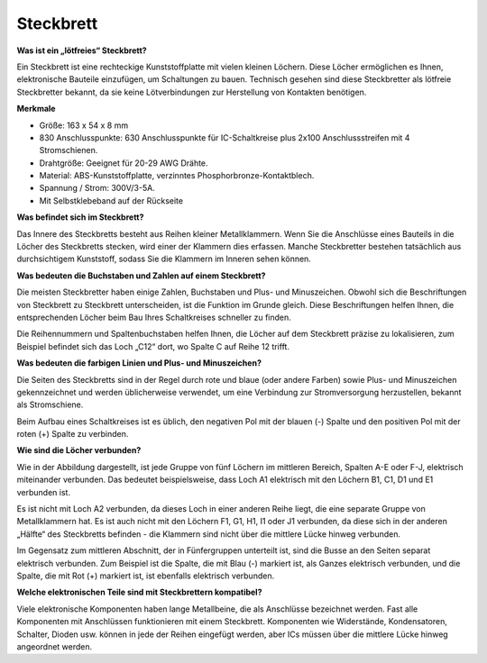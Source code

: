 .. _cpn_breadboard:

Steckbrett
==============

**Was ist ein „lötfreies“ Steckbrett?**

.. image:: img/breadboard.png
    :width: 600
    :align: center

Ein Steckbrett ist eine rechteckige Kunststoffplatte mit vielen kleinen Löchern. Diese Löcher ermöglichen es Ihnen, elektronische Bauteile einzufügen, um Schaltungen zu bauen. Technisch gesehen sind diese Steckbretter als lötfreie Steckbretter bekannt, da sie keine Lötverbindungen zur Herstellung von Kontakten benötigen.

**Merkmale**

* Größe: 163 x 54 x 8 mm
* 830 Anschlusspunkte: 630 Anschlusspunkte für IC-Schaltkreise plus 2x100 Anschlussstreifen mit 4 Stromschienen.
* Drahtgröße: Geeignet für 20-29 AWG Drähte.
* Material: ABS-Kunststoffplatte, verzinntes Phosphorbronze-Kontaktblech.
* Spannung / Strom: 300V/3-5A.
* Mit Selbstklebeband auf der Rückseite

**Was befindet sich im Steckbrett?**

.. image:: img/breadboard_internal.png
    :width: 600
    :align: center

Das Innere des Steckbretts besteht aus Reihen kleiner Metallklammern. Wenn Sie die Anschlüsse eines Bauteils in die Löcher des Steckbretts stecken, wird einer der Klammern dies erfassen. Manche Steckbretter bestehen tatsächlich aus durchsichtigem Kunststoff, sodass Sie die Klammern im Inneren sehen können.

**Was bedeuten die Buchstaben und Zahlen auf einem Steckbrett?**

.. image:: img/breadboard_internal2.png
    :width: 500
    :align: center

Die meisten Steckbretter haben einige Zahlen, Buchstaben und Plus- und Minuszeichen. Obwohl sich die Beschriftungen von Steckbrett zu Steckbrett unterscheiden, ist die Funktion im Grunde gleich. Diese Beschriftungen helfen Ihnen, die entsprechenden Löcher beim Bau Ihres Schaltkreises schneller zu finden.

Die Reihennummern und Spaltenbuchstaben helfen Ihnen, die Löcher auf dem Steckbrett präzise zu lokalisieren, zum Beispiel befindet sich das Loch „C12“ dort, wo Spalte C auf Reihe 12 trifft.

**Was bedeuten die farbigen Linien und Plus- und Minuszeichen?**

.. image:: img/breadboard_internal3.png
    :width: 500
    :align: center

Die Seiten des Steckbretts sind in der Regel durch rote und blaue (oder andere Farben) sowie Plus- und Minuszeichen gekennzeichnet und werden üblicherweise verwendet, um eine Verbindung zur Stromversorgung herzustellen, bekannt als Stromschiene.

Beim Aufbau eines Schaltkreises ist es üblich, den negativen Pol mit der blauen (-) Spalte und den positiven Pol mit der roten (+) Spalte zu verbinden.

**Wie sind die Löcher verbunden?**

.. image:: img/breadboard_internal4.png
    :width: 500
    :align: center

Wie in der Abbildung dargestellt, ist jede Gruppe von fünf Löchern im mittleren Bereich, Spalten A-E oder F-J, elektrisch miteinander verbunden. Das bedeutet beispielsweise, dass Loch A1 elektrisch mit den Löchern B1, C1, D1 und E1 verbunden ist.

Es ist nicht mit Loch A2 verbunden, da dieses Loch in einer anderen Reihe liegt, die eine separate Gruppe von Metallklammern hat. Es ist auch nicht mit den Löchern F1, G1, H1, I1 oder J1 verbunden, da diese sich in der anderen „Hälfte“ des Steckbretts befinden - die Klammern sind nicht über die mittlere Lücke hinweg verbunden.

Im Gegensatz zum mittleren Abschnitt, der in Fünfergruppen unterteilt ist, sind die Busse an den Seiten separat elektrisch verbunden. Zum Beispiel ist die Spalte, die mit Blau (-) markiert ist, als Ganzes elektrisch verbunden, und die Spalte, die mit Rot (+) markiert ist, ist ebenfalls elektrisch verbunden.

**Welche elektronischen Teile sind mit Steckbrettern kompatibel?**

.. image:: img/breadboard_pins.jpg
    :width: 600
    :align: center

Viele elektronische Komponenten haben lange Metallbeine, die als Anschlüsse bezeichnet werden. Fast alle Komponenten mit Anschlüssen funktionieren mit einem Steckbrett. Komponenten wie Widerstände, Kondensatoren, Schalter, Dioden usw. können in jede der Reihen eingefügt werden, aber ICs müssen über die mittlere Lücke hinweg angeordnet werden.
